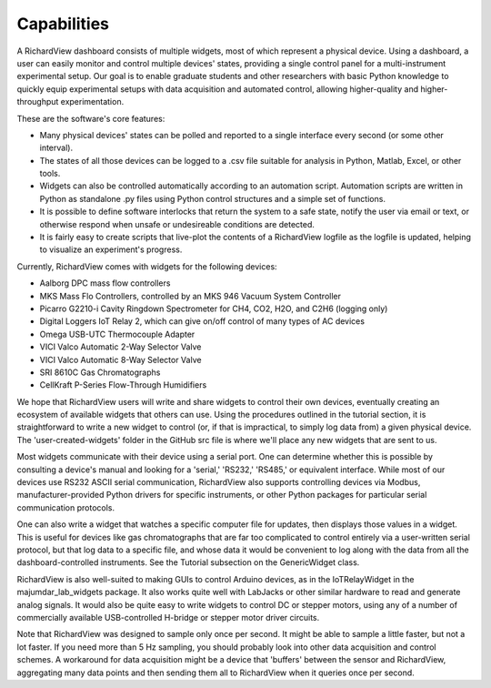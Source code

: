 Capabilities
========================

A RichardView dashboard consists of multiple widgets, most of which represent a physical device. 
Using a dashboard, a user can easily monitor and control multiple devices' states, providing a single 
control panel for a multi-instrument experimental setup. Our goal is to enable graduate students and 
other researchers with basic Python knowledge to quickly equip experimental setups with data acquisition and 
automated control, allowing higher-quality and higher-throughput experimentation.

These are the software's core features:

* Many physical devices' states can be polled and reported to a single interface every second (or some other interval).
* The states of all those devices can be logged 
  to a .csv file suitable for analysis in Python, Matlab, 
  Excel, or other tools. 
* Widgets can also be controlled automatically according to an automation script. 
  Automation scripts are written in Python as standalone .py files using Python control structures and a simple set of functions.
* It is possible to define software interlocks that return the system to 
  a safe state, notify the user via email or text, 
  or otherwise respond when unsafe or undesireable conditions are detected. 
* It is fairly easy to create scripts that live-plot the contents of a RichardView logfile as the logfile is updated, 
  helping to visualize an experiment's progress.

Currently, RichardView comes with widgets for the following devices:

* Aalborg DPC mass flow controllers
* MKS Mass Flo Controllers, controlled by an MKS 946 Vacuum System Controller
* Picarro G2210-i Cavity Ringdown Spectrometer for CH4, CO2, H2O, and C2H6 (logging only)
* Digital Loggers IoT Relay 2, which can give on/off control of many types of AC devices
* Omega USB-UTC Thermocouple Adapter
* VICI Valco Automatic 2-Way Selector Valve
* VICI Valco Automatic 8-Way Selector Valve
* SRI 8610C Gas Chromatographs
* CellKraft P-Series Flow-Through Humidifiers

We hope that RichardView users will write and share widgets to control their own devices, eventually creating an ecosystem 
of available widgets that others can use. 
Using the procedures outlined in the tutorial section, it is straightforward to write a new widget to control (or, if that is impractical, to simply log data from) a given physical device. 
The 'user-created-widgets' folder in the GitHub src file is where we'll place any new widgets that are sent to us.

Most widgets communicate with their device using a serial port. One can determine whether this is possible by consulting a device's manual and looking for a 
'serial,' 'RS232,' 'RS485,' or equivalent interface. While most of our devices use RS232 ASCII serial communication, RichardView also supports controlling devices via Modbus, 
manufacturer-provided Python drivers for specific instruments, or other Python packages for particular serial communication protocols.

One can also write a widget that watches a specific computer file for updates, then 
displays those values in a widget. This is useful for devices like gas chromatographs that are far too complicated to control entirely via a user-written serial protocol, but that log 
data to a specific file, and whose data it would be convenient to log along with the data from all the dashboard-controlled instruments. See the Tutorial subsection on the GenericWidget class.

RichardView is also well-suited to making GUIs to control Arduino devices, as in the IoTRelayWidget in the majumdar_lab_widgets package. 
It also works quite well with LabJacks or other similar hardware to read and generate analog signals. 
It would also be quite easy to write widgets to control DC or stepper motors, using any of a number of commercially available USB-controlled H-bridge or stepper motor driver circuits. 

Note that RichardView was designed to sample only once per second. It might be able to sample a little faster, but not a lot faster. 
If you need more than 5 Hz sampling, you should probably look into other data acquisition and control schemes. A workaround for 
data acquisition might be a device that 'buffers' between the sensor and RichardView, aggregating many data points and then sending 
them all to RichardView when it queries once per second.

